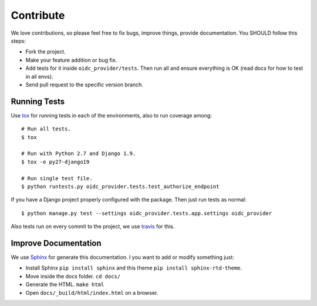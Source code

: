 .. _contribute:

Contribute
##########

We love contributions, so please feel free to fix bugs, improve things, provide documentation. You SHOULD follow this steps:

* Fork the project.
* Make your feature addition or bug fix.
* Add tests for it inside ``oidc_provider/tests``. Then run all and ensure everything is OK (read docs for how to test in all envs).
* Send pull request to the specific version branch.

Running Tests
=============

Use `tox <https://pypi.python.org/pypi/tox>`_ for running tests in each of the environments, also to run coverage among::

    # Run all tests.
    $ tox

    # Run with Python 2.7 and Django 1.9.
    $ tox -e py27-django19

    # Run single test file.
    $ python runtests.py oidc_provider.tests.test_authorize_endpoint

If you have a Django project properly configured with the package. Then just run tests as normal::

    $ python manage.py test --settings oidc_provider.tests.app.settings oidc_provider

Also tests run on every commit to the project, we use `travis <https://travis-ci.org/juanifioren/django-oidc-provider/>`_ for this.

Improve Documentation
=====================

We use `Sphinx <http://www.sphinx-doc.org/>`_ for generate this documentation. I you want to add or modify something just:

* Install Sphinx ``pip install sphinx`` and this theme ``pip install sphinx-rtd-theme``.
* Move inside the docs folder. ``cd docs/``
* Generate the HTML. ``make html``
* Open ``docs/_build/html/index.html`` on a browser.
